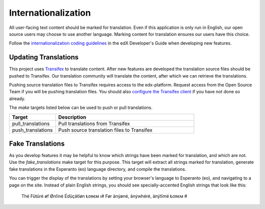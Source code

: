 .. _chapter-i18n:

Internationalization
====================
All user-facing text content should be marked for translation. Even if this application is only run in English, our
open source users may choose to use another language. Marking content for translation ensures our users have
this choice.

Follow the `internationalization coding guidelines`_ in the edX Developer's Guide when developing new features.

.. _internationalization coding guidelines: https://edx.readthedocs.org/projects/edx-developer-guide/en/latest/internationalization/i18n.html

Updating Translations
~~~~~~~~~~~~~~~~~~~~~
This project uses `Transifex`_ to translate content. After new features are developed the translation source files
should be pushed to Transifex. Our translation community will translate the content, after which we can retrieve the
translations.

.. _Transifex: https://www.transifex.com/

Pushing source translation files to Transifex requires access to the edx-platform. Request access from the Open Source
Team if you will be pushing translation files. You should also `configure the Transifex client`_ if you have not done so
already.

.. _configure the Transifex client: https://docs.transifex.com/client/config/

The `make` targets listed below can be used to push or pull translations.

..  list-table::
    :widths: 25 75
    :header-rows: 1

    * - Target
      - Description
    * - pull_translations
      - Pull translations from Transifex
    * - push_translations
      - Push source translation files to Transifex

Fake Translations
~~~~~~~~~~~~~~~~~
As you develop features it may be helpful to know which strings have been marked for translation, and which are not.
Use the `fake_translations` make target for this purpose. This target will extract all strings marked for translation,
generate fake translations in the Esperanto (eo) language directory, and compile the translations.

You can trigger the display of the translations by setting your browser's language to Esperanto (eo), and navigating to
a page on the site. Instead of plain English strings, you should see specially-accented English strings that look
like this:

    Thé Fütüré øf Ønlïné Édüçätïøn Ⱡσяєм ι# Før änýøné, änýwhéré, änýtïmé Ⱡσяєм #

